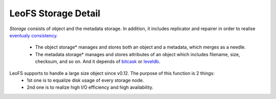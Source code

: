 .. LeoFS documentation
.. Copyright (c) 2013-2014 Rakuten, Inc.

LeoFS Storage Detail
====================

*Storage* consists of object and the metadata storage. In addition, it includes replicator and repairer in order to realise `eventualy consistency <http://en.wikipedia.org/wiki/Eventual_consistency>`_.

    * The object storage* manages and stores both an object and a metadata, which merges as a needle.
    * The metadata storage* manages and stores attributes of an object which includes filename, size, checksum, and so on. And it depends of `bitcask <https://github.com/basho/bitcask>`_ or `leveldb <https://github.com/basho/eleveldb>`_.


LeoFS supports to handle a large size object since v0.12. The purpose of this function is 2 things:
    * 1st one is to equalize disk usage of every storage node.
    * 2nd one is to realize high I/O efficiency and high availability.

